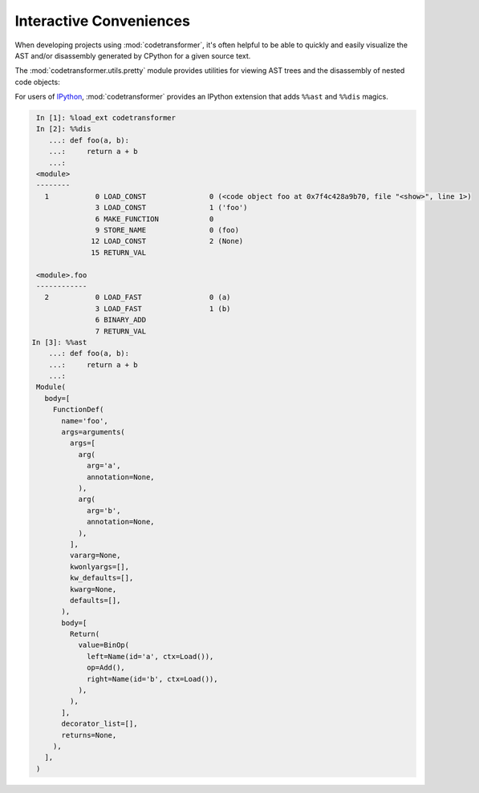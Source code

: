 Interactive Conveniences
========================

When developing projects using :mod:`codetransformer`, it's often helpful to be
able to quickly and easily visualize the AST and/or disassembly generated by
CPython for a given source text.

The :mod:`codetransformer.utils.pretty` module provides utilities for viewing
AST trees and the disassembly of nested code objects:

.. autosummary::

   ~codetransformer.utils.pretty.a
   ~codetransformer.utils.pretty.d
   ~codetransformer.utils.pretty.display
   ~codetransformer.utils.pretty.extract_code

For users of `IPython`_, :mod:`codetransformer` provides an IPython extension
that adds ``%%ast`` and ``%%dis`` magics.

.. code-block:: python

    In [1]: %load_ext codetransformer
    In [2]: %%dis
       ...: def foo(a, b):
       ...:     return a + b
       ...:
    <module>
    --------
      1           0 LOAD_CONST               0 (<code object foo at 0x7f4c428a9b70, file "<show>", line 1>)
                  3 LOAD_CONST               1 ('foo')
                  6 MAKE_FUNCTION            0
                  9 STORE_NAME               0 (foo)
                 12 LOAD_CONST               2 (None)
                 15 RETURN_VAL

    <module>.foo
    ------------
      2           0 LOAD_FAST                0 (a)
                  3 LOAD_FAST                1 (b)
                  6 BINARY_ADD
                  7 RETURN_VAL
   In [3]: %%ast
       ...: def foo(a, b):
       ...:     return a + b
       ...:
    Module(
      body=[
        FunctionDef(
          name='foo',
          args=arguments(
            args=[
              arg(
                arg='a',
                annotation=None,
              ),
              arg(
                arg='b',
                annotation=None,
              ),
            ],
            vararg=None,
            kwonlyargs=[],
            kw_defaults=[],
            kwarg=None,
            defaults=[],
          ),
          body=[
            Return(
              value=BinOp(
                left=Name(id='a', ctx=Load()),
                op=Add(),
                right=Name(id='b', ctx=Load()),
              ),
            ),
          ],
          decorator_list=[],
          returns=None,
        ),
      ],
    )

.. _`IPython` : https://ipython.readthedocs.org/en/stable/

